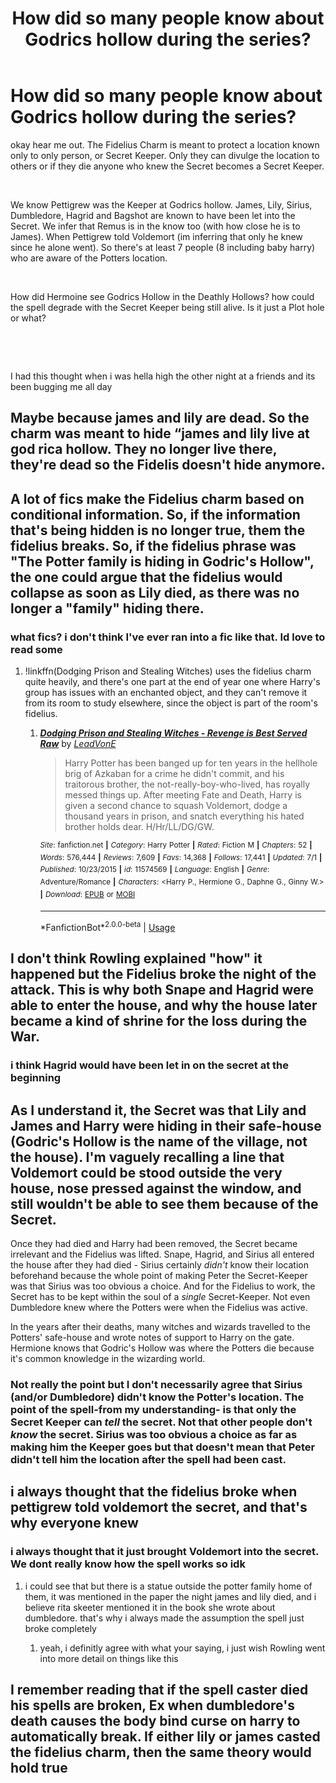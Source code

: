 #+TITLE: How did so many people know about Godrics hollow during the series?

* How did so many people know about Godrics hollow during the series?
:PROPERTIES:
:Author: ClassyDesigns
:Score: 1
:DateUnix: 1562895710.0
:DateShort: 2019-Jul-12
:FlairText: Discussion
:END:
okay hear me out. The Fidelius Charm is meant to protect a location known only to only person, or Secret Keeper. Only they can divulge the location to others or if they die anyone who knew the Secret becomes a Secret Keeper.

​

We know Pettigrew was the Keeper at Godrics hollow. James, Lily, Sirius, Dumbledore, Hagrid and Bagshot are known to have been let into the Secret. We infer that Remus is in the know too (with how close he is to James). When Pettigrew told Voldemort (im inferring that only he knew since he alone went). So there's at least 7 people (8 including baby harry) who are aware of the Potters location.

​

How did Hermoine see Godrics Hollow in the Deathly Hollows? how could the spell degrade with the Secret Keeper being still alive. Is it just a Plot hole or what?

​

​

I had this thought when i was hella high the other night at a friends and its been bugging me all day


** Maybe because james and lily are dead. So the charm was meant to hide “james and lily live at god rica hollow. They no longer live there, they're dead so the Fidelis doesn't hide anymore.
:PROPERTIES:
:Author: Garanar
:Score: 9
:DateUnix: 1562896147.0
:DateShort: 2019-Jul-12
:END:


** A lot of fics make the Fidelius charm based on conditional information. So, if the information that's being hidden is no longer true, them the fidelius breaks. So, if the fidelius phrase was "The Potter family is hiding in Godric's Hollow", the one could argue that the fidelius would collapse as soon as Lily died, as there was no longer a "family" hiding there.
:PROPERTIES:
:Author: Tenebris-Umbra
:Score: 4
:DateUnix: 1562897928.0
:DateShort: 2019-Jul-12
:END:

*** what fics? i don't think I've ever ran into a fic like that. Id love to read some
:PROPERTIES:
:Author: ClassyDesigns
:Score: 1
:DateUnix: 1562919878.0
:DateShort: 2019-Jul-12
:END:

**** !linkffn(Dodging Prison and Stealing Witches) uses the fidelius charm quite heavily, and there's one part at the end of year one where Harry's group has issues with an enchanted object, and they can't remove it from its room to study elsewhere, since the object is part of the room's fidelius.
:PROPERTIES:
:Author: Tenebris-Umbra
:Score: 1
:DateUnix: 1562946173.0
:DateShort: 2019-Jul-12
:END:

***** [[https://www.fanfiction.net/s/11574569/1/][*/Dodging Prison and Stealing Witches - Revenge is Best Served Raw/*]] by [[https://www.fanfiction.net/u/6791440/LeadVonE][/LeadVonE/]]

#+begin_quote
  Harry Potter has been banged up for ten years in the hellhole brig of Azkaban for a crime he didn't commit, and his traitorous brother, the not-really-boy-who-lived, has royally messed things up. After meeting Fate and Death, Harry is given a second chance to squash Voldemort, dodge a thousand years in prison, and snatch everything his hated brother holds dear. H/Hr/LL/DG/GW.
#+end_quote

^{/Site/:} ^{fanfiction.net} ^{*|*} ^{/Category/:} ^{Harry} ^{Potter} ^{*|*} ^{/Rated/:} ^{Fiction} ^{M} ^{*|*} ^{/Chapters/:} ^{52} ^{*|*} ^{/Words/:} ^{576,444} ^{*|*} ^{/Reviews/:} ^{7,609} ^{*|*} ^{/Favs/:} ^{14,368} ^{*|*} ^{/Follows/:} ^{17,441} ^{*|*} ^{/Updated/:} ^{7/1} ^{*|*} ^{/Published/:} ^{10/23/2015} ^{*|*} ^{/id/:} ^{11574569} ^{*|*} ^{/Language/:} ^{English} ^{*|*} ^{/Genre/:} ^{Adventure/Romance} ^{*|*} ^{/Characters/:} ^{<Harry} ^{P.,} ^{Hermione} ^{G.,} ^{Daphne} ^{G.,} ^{Ginny} ^{W.>} ^{*|*} ^{/Download/:} ^{[[http://www.ff2ebook.com/old/ffn-bot/index.php?id=11574569&source=ff&filetype=epub][EPUB]]} ^{or} ^{[[http://www.ff2ebook.com/old/ffn-bot/index.php?id=11574569&source=ff&filetype=mobi][MOBI]]}

--------------

*FanfictionBot*^{2.0.0-beta} | [[https://github.com/tusing/reddit-ffn-bot/wiki/Usage][Usage]]
:PROPERTIES:
:Author: FanfictionBot
:Score: 1
:DateUnix: 1562946190.0
:DateShort: 2019-Jul-12
:END:


** I don't think Rowling explained "how" it happened but the Fidelius broke the night of the attack. This is why both Snape and Hagrid were able to enter the house, and why the house later became a kind of shrine for the loss during the War.
:PROPERTIES:
:Author: PlusMortgage
:Score: 3
:DateUnix: 1562915075.0
:DateShort: 2019-Jul-12
:END:

*** i think Hagrid would have been let in on the secret at the beginning
:PROPERTIES:
:Author: ClassyDesigns
:Score: 1
:DateUnix: 1562919838.0
:DateShort: 2019-Jul-12
:END:


** As I understand it, the Secret was that Lily and James and Harry were hiding in their safe-house (Godric's Hollow is the name of the village, not the house). I'm vaguely recalling a line that Voldemort could be stood outside the very house, nose pressed against the window, and still wouldn't be able to see them because of the Secret.

Once they had died and Harry had been removed, the Secret became irrelevant and the Fidelius was lifted. Snape, Hagrid, and Sirius all entered the house after they had died - Sirius certainly /didn't/ know their location beforehand because the whole point of making Peter the Secret-Keeper was that Sirius was too obvious a choice. And for the Fidelius to work, the Secret has to be kept within the soul of a /single/ Secret-Keeper. Not even Dumbledore knew where the Potters were when the Fidelius was active.

In the years after their deaths, many witches and wizards travelled to the Potters' safe-house and wrote notes of support to Harry on the gate. Hermione knows that Godric's Hollow was where the Potters die because it's common knowledge in the wizarding world.
:PROPERTIES:
:Author: unspeakable3
:Score: 2
:DateUnix: 1562929260.0
:DateShort: 2019-Jul-12
:END:

*** Not really the point but I don't necessarily agree that Sirius (and/or Dumbledore) didn't know the Potter's location. The point of the spell-from my understanding- is that only the Secret Keeper can /tell/ the secret. Not that other people don't /know/ the secret. Sirius was too obvious a choice as far as making him the Keeper goes but that doesn't mean that Peter didn't tell him the location after the spell had been cast.
:PROPERTIES:
:Score: 1
:DateUnix: 1562963624.0
:DateShort: 2019-Jul-13
:END:


** i always thought that the fidelius broke when pettigrew told voldemort the secret, and that's why everyone knew
:PROPERTIES:
:Author: itswoozles
:Score: 1
:DateUnix: 1562919265.0
:DateShort: 2019-Jul-12
:END:

*** i always thought that it just brought Voldemort into the secret. We dont really know how the spell works so idk
:PROPERTIES:
:Author: ClassyDesigns
:Score: 1
:DateUnix: 1562919782.0
:DateShort: 2019-Jul-12
:END:

**** i could see that but there is a statue outside the potter family home of them, it was mentioned in the paper the night james and lily died, and i believe rita skeeter mentioned it in the book she wrote about dumbledore. that's why i always made the assumption the spell just broke completely
:PROPERTIES:
:Author: itswoozles
:Score: 2
:DateUnix: 1562920046.0
:DateShort: 2019-Jul-12
:END:

***** yeah, i definitly agree with what your saying, i just wish Rowling went into more detail on things like this
:PROPERTIES:
:Author: ClassyDesigns
:Score: 1
:DateUnix: 1562920656.0
:DateShort: 2019-Jul-12
:END:


** I remember reading that if the spell caster died his spells are broken, Ex when dumbledore's death causes the body bind curse on harry to automatically break. If either lily or james casted the fidelius charm, then the same theory would hold true
:PROPERTIES:
:Author: KingOsiris19
:Score: 1
:DateUnix: 1562952090.0
:DateShort: 2019-Jul-12
:END:
